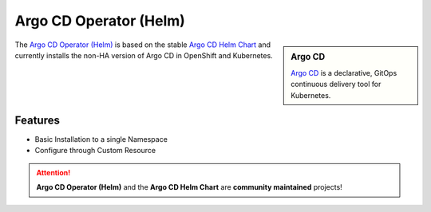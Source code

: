 ***********************
Argo CD Operator (Helm)
***********************

.. image:: https://readthedocs.org/projects/argocd-operator-helm/badge/?version=latest
   :target: https://argocd-operator-helm.readthedocs.io/en/latest/?badge=latest
   :alt: Documentation Status

.. sidebar:: Argo CD

   `Argo CD`_ is a declarative, GitOps continuous delivery tool for Kubernetes.

The `Argo CD Operator (Helm)`_ is based on the stable `Argo CD Helm Chart`_ 
and currently installs the non-HA version of Argo CD in OpenShift and Kubernetes.


.. _Argo CD Helm Chart: https://github.com/argoproj/argo-helm/tree/master/charts/argo-cd
.. _Argo CD Operator (Helm): https://github.com/disposab1e/argocd-operator-helm
.. _Argo CD: https://argoproj.github.io/








Features
========

- Basic Installation to a single Namespace
- Configure through Custom Resource


.. Attention::
    **Argo CD Operator (Helm)** and the **Argo CD Helm Chart** are **community maintained** projects!
